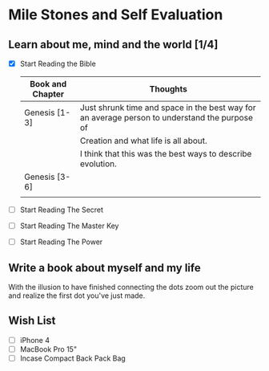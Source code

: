 
* Mile Stones and Self Evaluation

** Learn about me, mind  and the world [1/4]
   
   - [X] Start Reading the Bible

         | Book and Chapter | Thoughts                                                                                      |
         |------------------+-----------------------------------------------------------------------------------------------|
         | Genesis [1-3]    | Just shrunk time and space in the best way for an average person to understand the purpose of |
         |                  | Creation and what life is all about.                                                          |
         |                  | I think that this was the best ways to describe evolution.                                    |
         |------------------+-----------------------------------------------------------------------------------------------|
         | Genesis [3-6]    |                                                                                               |
         |                  |                                                                                               |

   - [ ] Start Reading The Secret
   
   - [ ] Start Reading The Master Key

   - [ ] Start Reading The Power

** Write a book about myself and my life
   
   With the illusion to have finished connecting the dots zoom out
   the picture and realize  the first dot you've just made.

** Wish List
   - [ ] iPhone 4
   - [ ] MacBook Pro 15"
   - [ ] Incase Compact Back Pack Bag
